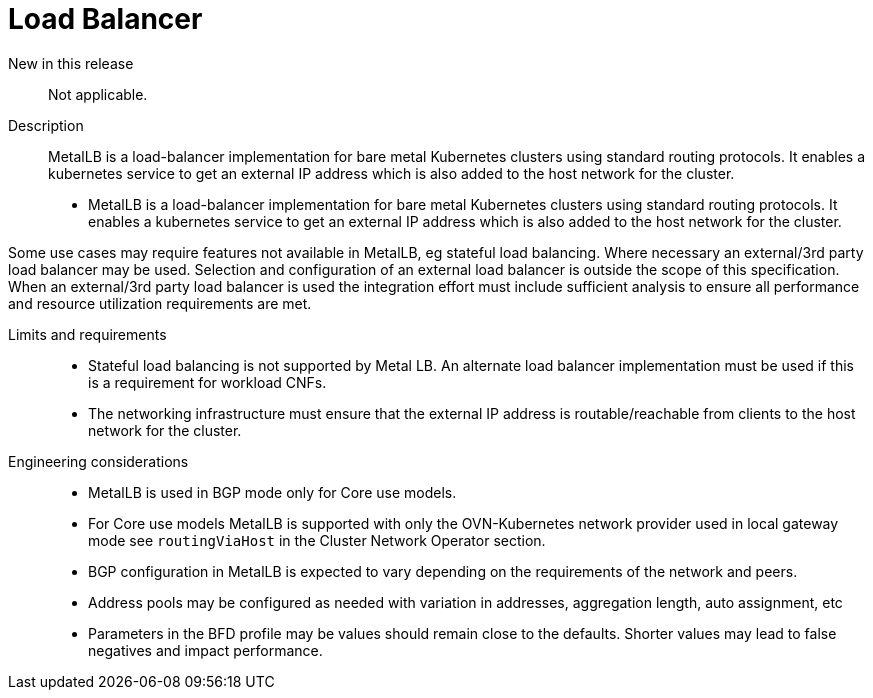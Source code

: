 // Module included in the following assemblies:
//
// * telco_ref_design_specs/ran/telco-core-ref-components.adoc

:_content-type: REFERENCE
[id="telco-core-load-balancer_{context}"]
= Load Balancer

New in this release::

Not applicable.

Description::

MetalLB is a load-balancer implementation for bare metal Kubernetes
clusters using standard routing protocols. It enables a kubernetes
service to get an external IP address which is also added to the host
network for the cluster.

* MetalLB is a load-balancer implementation for bare metal Kubernetes
clusters using standard routing protocols. It enables a kubernetes
service to get an external IP address which is also added to the host
network for the cluster.

Some use cases may require features not available in MetalLB, eg
stateful load balancing. Where necessary an external/3rd party load
balancer may be used. Selection and configuration of an external load
balancer is outside the scope of this specification. When an
external/3rd party load balancer is used the integration effort must
include sufficient analysis to ensure all performance and resource
utilization requirements are met.

Limits and requirements::

* Stateful load balancing is not supported by Metal LB. An alternate load
balancer implementation must be used if this is a requirement for
workload CNFs.
* The networking infrastructure must ensure that the external IP address
is routable/reachable from clients to the host network for the cluster.

Engineering considerations::
* MetalLB is used in BGP mode only for Core use models.
* For Core use models MetalLB is supported with only the OVN-Kubernetes
network provider used in local gateway mode see `routingViaHost` in
the Cluster Network Operator section.
* BGP configuration in MetalLB is expected to vary depending on the
requirements of the network and peers.
* Address pools may be configured as needed with variation in addresses,
aggregation length, auto assignment, etc
* Parameters in the BFD profile may be values should remain close to the
defaults. Shorter values may lead to false negatives and impact
performance.



